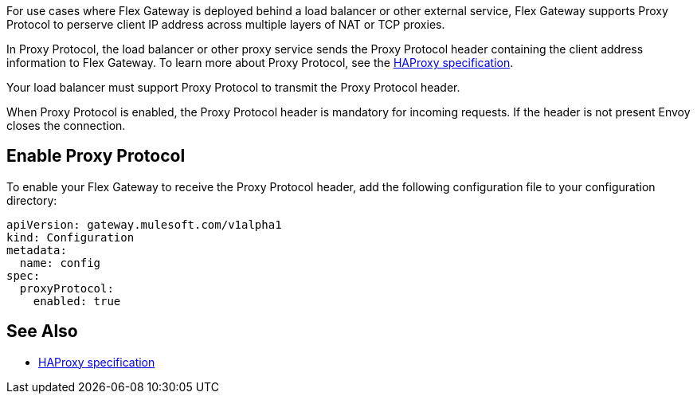 //tag::intro1[]
For use cases where Flex Gateway is deployed behind a load balancer or other external service, Flex Gateway supports Proxy Protocol to perserve client IP address across multiple layers of NAT or TCP proxies.

In Proxy Protocol, the load balancer or other proxy service sends the Proxy Protocol header containing the client address information to Flex Gateway. To learn more about Proxy Protocol, see the https://www.haproxy.org/download/1.8/doc/proxy-protocol.txt[HAProxy specification].

Your load balancer must support Proxy Protocol to transmit the Proxy Protocol header.

When Proxy Protocol is enabled, the Proxy Protocol header is mandatory for incoming requests. If the header is not present Envoy closes the connection.

//end::intro1[]

//tag::proxy-config[]
== Enable Proxy Protocol
To enable your Flex Gateway to receive the Proxy Protocol header, add the following configuration file to your configuration directory:

[source,yaml]
----
apiVersion: gateway.mulesoft.com/v1alpha1
kind: Configuration
metadata:
  name: config
spec:
  proxyProtocol:
    enabled: true
----

//end::proxy-config[]

//tag::see-also[]

== See Also

* https://www.haproxy.org/download/1.8/doc/proxy-protocol.txt[HAProxy specification]


//end::see-also[]